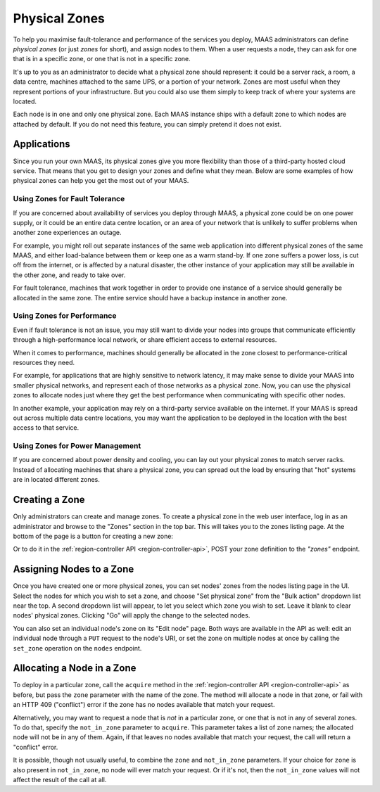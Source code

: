 Physical Zones
==============

To help you maximise fault-tolerance and performance of the services you
deploy, MAAS administrators can define *physical zones* (or just *zones*
for short), and assign nodes to them.  When a user requests a node, they can
ask for one that is in a specific zone, or one that is not in a specific zone.

It's up to you as an administrator to decide what a physical zone should
represent: it could be a server rack, a room, a data centre, machines attached
to the same UPS, or a portion of your network.  Zones are most useful when they
represent portions of your infrastructure.  But you could also use them simply
to keep track of where your systems are located.

Each node is in one and only one physical zone.  Each MAAS instance ships with
a default zone to which nodes are attached by default.  If you do not
need this feature, you can simply pretend it does not exist.


Applications
------------

Since you run your own MAAS, its physical zones give you more flexibility
than those of a third-party hosted cloud service.  That means that you get to
design your zones and define what they mean.  Below are some examples of how
physical zones can help you get the most out of your MAAS.


Using Zones for Fault Tolerance
...............................

If you are concerned about availability of services you deploy through MAAS, a
physical zone could be on one power supply, or it could be an entire data
centre location, or an area of your network that is unlikely to suffer problems
when another zone experiences an outage.

For example, you might roll out separate instances of the same web application
into different physical zones of the same MAAS, and either load-balance
between them or keep one as a warm stand-by.  If one zone suffers a power loss,
is cut off from the internet, or is affected by a natural disaster, the other
instance of your application may still be available in the other zone, and
ready to take over.

For fault tolerance, machines that work together in order to provide one
instance of a service should generally be allocated in the same zone.  The
entire service should have a backup instance in another zone.


Using Zones for Performance
...........................

Even if fault tolerance is not an issue, you may still want to divide your
nodes into groups that communicate efficiently through a high-performance local
network, or share efficient access to external resources.

When it comes to performance, machines should generally be allocated in the
zone closest to performance-critical resources they need.

For example, for applications that are highly sensitive to network latency, it
may make sense to divide your MAAS into smaller physical networks, and
represent each of those networks as a physical zone.  Now, you can use the
physical zones to allocate nodes just where they get the best performance
when communicating with specific other nodes.

In another example, your application may rely on a third-party service
available on the internet.  If your MAAS is spread out across multiple data
centre locations, you may want the application to be deployed in the location
with the best access to that service.


Using Zones for Power Management
................................

If you are concerned about power density and cooling, you can lay out your
physical zones to match server racks.  Instead of allocating machines that
share a physical zone, you can spread out the load by ensuring that "hot"
systems are in located different zones.


Creating a Zone
---------------

Only administrators can create and manage zones.  To create a physical
zone in the web user interface, log in as an administrator and browse to the
"Zones" section in the top bar.  This will takes you to the zones listing page.
At the bottom of the page is a button for creating a new zone:

.. image:: media/add-zone.*

Or to do it in the :ref:`region-controller API <region-controller-api>`, POST
your zone definition to the *"zones"* endpoint.


Assigning Nodes to a Zone
-------------------------

Once you have created one or more physical zones, you can set nodes' zones
from the nodes listing page in the UI.  Select the nodes for which you wish to
set a zone, and choose "Set physical zone" from the "Bulk action" dropdown
list near the top.  A second dropdown list will appear, to let you select which
zone you wish to set.  Leave it blank to clear nodes' physical zones.
Clicking "Go" will apply the change to the selected nodes.

You can also set an individual node's zone on its "Edit node" page.  Both ways
are available in the API as well: edit an individual node through a ``PUT``
request to the node's URI, or set the zone on multiple nodes at once by calling
the ``set_zone`` operation on the ``nodes`` endpoint.


Allocating a Node in a Zone
---------------------------

To deploy in a particular zone, call the ``acquire`` method in the
:ref:`region-controller API <region-controller-api>` as before, but pass the
``zone`` parameter with the name of the zone.  The method will allocate a node
in that zone, or fail with an HTTP 409 ("conflict") error if the zone has no
nodes available that match your request.

Alternatively, you may want to request a node that is *not* in a particular
zone, or one that is not in any of several zones.  To do that, specify the
``not_in_zone`` parameter to ``acquire``.  This parameter takes a list of zone
names; the allocated node will not be in any of them.  Again, if that leaves no
nodes available that match your request, the call will return a "conflict"
error.

It is possible, though not usually useful, to combine the ``zone`` and
``not_in_zone`` parameters.   If your choice for ``zone`` is also present in
``not_in_zone``, no node will ever match your request.  Or if it's not, then
the ``not_in_zone`` values will not affect the result of the call at all.
